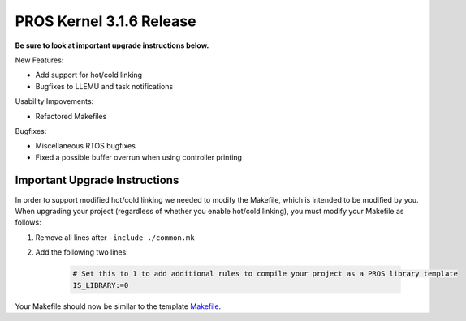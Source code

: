 =========================
PROS Kernel 3.1.6 Release
=========================

.. post:: 12 February, 2019
   :tags: blog, kernel-release

**Be sure to look at important upgrade instructions below.**

New Features:

- Add support for hot/cold linking
- Bugfixes to LLEMU and task notifications

Usability Impovements:

- Refactored Makefiles

Bugfixes:

- Miscellaneous RTOS bugfixes
- Fixed a possible buffer overrun when using controller printing

Important Upgrade Instructions
------------------------------

In order to support modified hot/cold linking we needed to modify the Makefile, which
is intended to be modified by you. When upgrading your project (regardless of whether
you enable hot/cold linking), you must modify your Makefile as follows:

1. Remove all lines after ``-include ./common.mk``
2. Add the following two lines:

    .. highlight: Makefile
    .. code-block:: Makefile
    
        # Set this to 1 to add additional rules to compile your project as a PROS library template
        IS_LIBRARY:=0

Your Makefile should now be similar to the template `Makefile <https://github.com/purduesigbots/pros/blob/master/template-Makefile>`_.